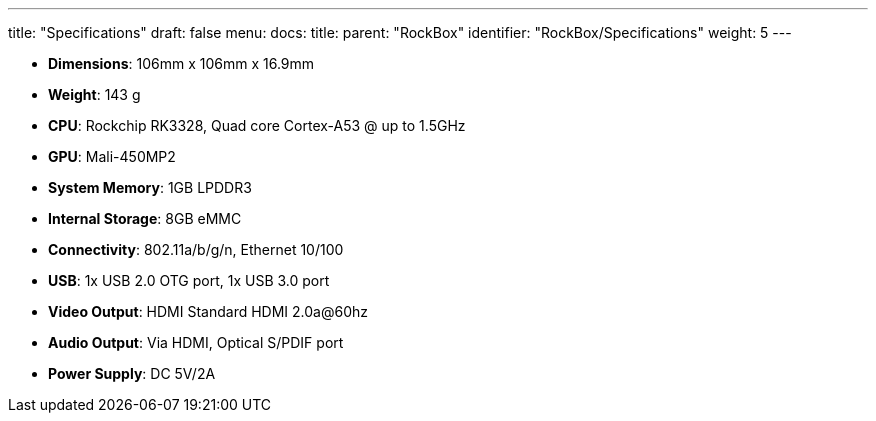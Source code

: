 ---
title: "Specifications"
draft: false
menu:
  docs:
    title:
    parent: "RockBox"
    identifier: "RockBox/Specifications"
    weight: 5
---

* *Dimensions*: 106mm x 106mm x 16.9mm
* *Weight*: 143 g
* *CPU*: Rockchip RK3328, Quad core Cortex-A53 @ up to 1.5GHz
* *GPU*: Mali-450MP2
* *System Memory*: 1GB LPDDR3
* *Internal Storage*: 8GB eMMC
* *Connectivity*: 802.11a/b/g/n, Ethernet 10/100
* *USB*: 1x USB 2.0 OTG port, 1x USB 3.0 port
* *Video Output*: HDMI Standard HDMI 2.0a@60hz
* *Audio Output*: Via HDMI, Optical S/PDIF port
* *Power Supply*: DC 5V/2A

